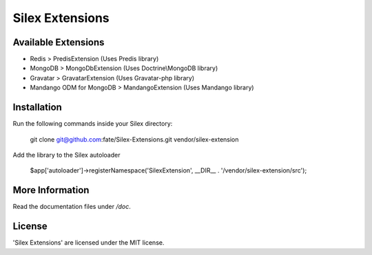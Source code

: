 Silex Extensions
================

Available Extensions
--------------------

* Redis > PredisExtension (Uses Predis library)
* MongoDB > MongoDbExtension (Uses Doctrine\\MongoDB library)
* Gravatar > GravatarExtension (Uses Gravatar-php library)
* Mandango ODM for MongoDB > MandangoExtension (Uses Mandango library)

Installation
------------

Run the following commands inside your Silex directory:

    git clone git@github.com:fate/Silex-Extensions.git vendor/silex-extension
 
Add the library to the Silex autoloader

    $app['autoloader']->registerNamespace('SilexExtension', __DIR__ . '/vendor/silex-extension/src');

More Information
----------------

Read the documentation files under */doc*.

License
-------

'Silex Extensions' are licensed under the MIT license.
